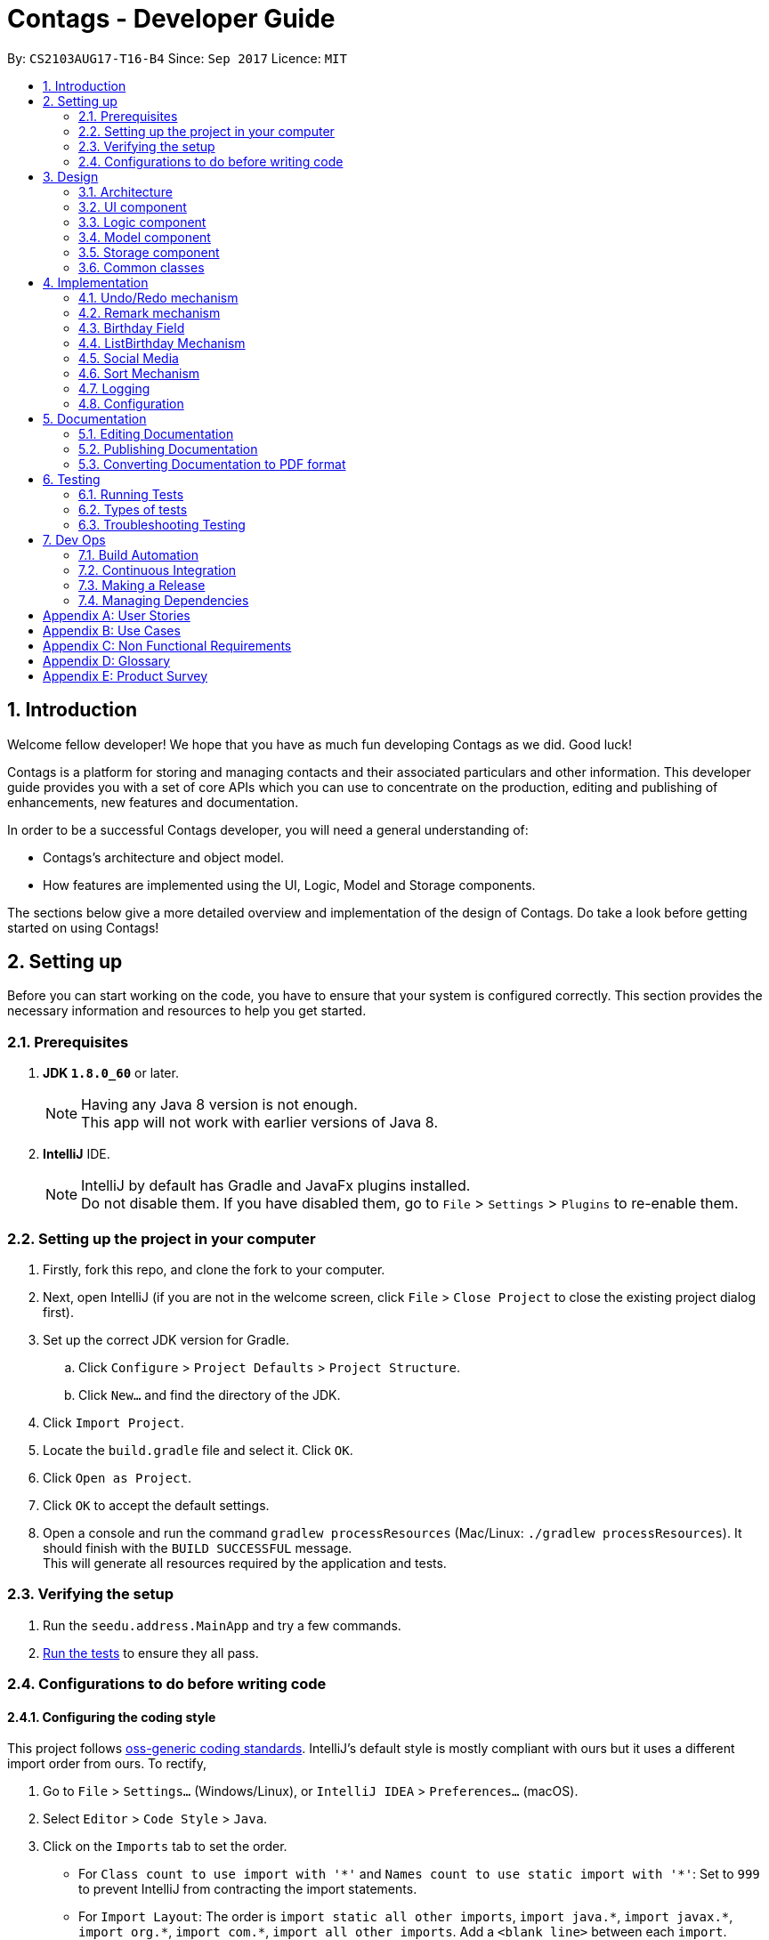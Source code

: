 = Contags - Developer Guide
:toc:
:toc-title:
:toc-placement: preamble
:sectnums:
:imagesDir: images
:stylesDir: stylesheets
ifdef::env-github[]
:tip-caption: :bulb:
:note-caption: :information_source:
endif::[]
ifdef::env-github,env-browser[:outfilesuffix: .adoc]
:repoURL: https://github.com/CS2103AUG2017-T16-B4/main

By: `CS2103AUG17-T16-B4`      Since: `Sep 2017`      Licence: `MIT`

== Introduction

Welcome fellow developer! We hope that you have as much fun developing Contags as we did. Good luck!

Contags is a platform for storing and managing contacts and their associated particulars and other information. This developer guide provides you with a set of core APIs which you can use to concentrate on the production, editing and publishing of enhancements, new features and documentation.

In order to be a successful Contags developer, you will need a general understanding of: +

• Contags's architecture and object model. +

• How features are implemented using the UI, Logic, Model and Storage components.

The sections below give a more detailed overview and implementation of the design of Contags. Do take a look before getting started on using Contags! +

== Setting up

Before you can start working on the code, you have to ensure that your system is configured correctly. This section provides the necessary information and resources to help you get started.

=== Prerequisites

. *JDK `1.8.0_60`* or later.
+
[NOTE]
Having any Java 8 version is not enough. +
This app will not work with earlier versions of Java 8.
+

. *IntelliJ* IDE.
+
[NOTE]
IntelliJ by default has Gradle and JavaFx plugins installed. +
Do not disable them. If you have disabled them, go to `File` > `Settings` > `Plugins` to re-enable them.


=== Setting up the project in your computer

. Firstly, fork this repo, and clone the fork to your computer.
. Next, open IntelliJ (if you are not in the welcome screen, click `File` > `Close Project` to close the existing project dialog first).
. Set up the correct JDK version for Gradle.
.. Click `Configure` > `Project Defaults` > `Project Structure`.
.. Click `New...` and find the directory of the JDK.
. Click `Import Project`.
. Locate the `build.gradle` file and select it. Click `OK`.
. Click `Open as Project`.
. Click `OK` to accept the default settings.
. Open a console and run the command `gradlew processResources` (Mac/Linux: `./gradlew processResources`). It should finish with the `BUILD SUCCESSFUL` message. +
This will generate all resources required by the application and tests.

=== Verifying the setup

. Run the `seedu.address.MainApp` and try a few commands.
. link:#testing[Run the tests] to ensure they all pass.

=== Configurations to do before writing code

==== Configuring the coding style

This project follows https://github.com/oss-generic/process/blob/master/docs/CodingStandards.md[oss-generic coding standards]. IntelliJ's default style is mostly compliant with ours but it uses a different import order from ours. To rectify,

. Go to `File` > `Settings...` (Windows/Linux), or `IntelliJ IDEA` > `Preferences...` (macOS).
. Select `Editor` > `Code Style` > `Java`.
. Click on the `Imports` tab to set the order.

* For `Class count to use import with '\*'` and `Names count to use static import with '*'`: Set to `999` to prevent IntelliJ from contracting the import statements.
* For `Import Layout`: The order is `import static all other imports`, `import java.\*`, `import javax.*`, `import org.\*`, `import com.*`, `import all other imports`. Add a `<blank line>` between each `import`.

Optionally, you can follow the <<UsingCheckstyle#, UsingCheckstyle.adoc>> document to configure Intellij to check style-compliance as you write code.

==== Updating documentation to match your fork

After forking the repo, links in the documentation will still point to the `CS2103AUG2017-T16-B4/main` repo. If you plan to develop this as a separate product (i.e. instead of contributing to `CS2103AUG2017-T16-B4/main`), you should replace the URL in the variable `repoURL` in `DeveloperGuide.adoc` and `UserGuide.adoc` with the URL of your fork.

==== Setting up CI

Set up Travis to perform Continuous Integration (CI) for your fork. See <<UsingTravis#, UsingTravis.adoc>> to learn how to set it up.

Optionally, you can set up AppVeyor as a second CI (see <<UsingAppVeyor#, UsingAppVeyor.adoc>>).

[NOTE]
Having both Travis and AppVeyor ensures your App works on both Unix-based platforms and Windows-based platforms (Travis is Unix-based and AppVeyor is Windows-based).

==== Getting started with coding

Once you've completed the steps above and are ready to start coding, get some sense of the overall design by reading the link:#architecture[Architecture] section.

== Design

=== Architecture

image::Architecture.png[width="600"]
_Figure 3.1.1 : Architecture Diagram_

The _Architecture Diagram (Figure 3.1.1)_ given above explains the high-level design of the App. Given below is a quick overview of each component.

[TIP]
You can find the `.pptx` files used to create diagrams in this document in the link:{repoURL}/docs/diagrams/[diagrams] folder. +
If you would like to update a diagram: +
1. Modify the diagram in the `.pptx` file as desired. +
2. Select the objects of the diagram. +
3. Choose `Save as picture`.

`Main` has only one class called link:{repoURL}/src/main/java/seedu/address/MainApp.java[`MainApp`]. It is responsible for:

* At app launch: Initializing the components in the correct sequence, and connecting them with each other.
* At shut down: Shutting down the components and invoking cleanup method where necessary.

link:#common-classes[*`Commons`*] represents a collection of classes used by multiple components. Two of these classes play important roles at the architecture level, namely:

* `EventsCenter` : Used by components to communicate with other components using events (class written using https://github.com/google/guava/wiki/EventBusExplained[Google's Event Bus library]) (i.e. a form of _Event Driven_ design).
* `LogsCenter` : Used by many classes to write log messages to the App's log file.

The rest of the App consists of four components.

* link:#ui-component[*`UI`*] : Acts as the interaction link (user interface) between the user and application.
* link:#logic-component[*`Logic`*] : Executes Commands.
* link:#model-component[*`Model`*] : Holds the data of the App in-memory.
* link:#storage-component[*`Storage`*] : Reads data from, and writes data to, the hard disk.

Each of the four components:

* Defines its _API_ in an `interface` with the same name as the Component.
* Exposes its functionality using a `{Component Name}Manager` class.

For example, the `Logic` component ( _Class Diagram (Figure 3.1.2)_ given below) defines it's API in the `Logic.java` interface and exposes its functionality using the `LogicManager.java` class.

image::LogicClassDiagram.png[width="800"]
_Figure 3.1.2 : Class Diagram of the Logic Component_

[discrete]
==== Events-Driven nature of the design

The _Sequence Diagram (Figure 3.1.3a)_ below shows how the components interact in a scenario where the user issues the command `delete 1`.

image::SDforDeletePerson.png[width="800"]
_Figure 3.1.3a : Component interactions for `delete 1` command (part 1)_

[NOTE]
Note how the `Model` simply raises a `AddressBookChangedEvent` when the data in Contags are changed, instead of asking the `Storage` to save the updates to the hard disk.

The _Sequence Diagram (Figure 3.1.3b)_ below shows how the `EventsCenter` reacts to that event, which eventually results in the updates being saved to the hard disk and the status bar of the UI being updated to reflect the 'Last Updated' time.

image::SDforDeletePersonEventHandling.png[width="800"]
_Figure 3.1.3b : Component interactions for `delete 1` command (part 2)_

[NOTE]
Note how the event is propagated through the `EventsCenter` to the `Storage` and `UI` without `Model` having to be coupled to either of them. This is an example of how this Event Driven approach helps us to reduce direct coupling between components.

You can look at the sections below for more details of each component.

=== UI component

image::UiClassDiagram.png[width="800"]
_Figure 3.2.1 : Structure of the UI Component_

*API* : link:{repoURL}/src/main/java/seedu/address/ui/Ui.java[`Ui.java`]

The UI consists of a `MainWindow` that is made up of parts e.g.`CommandBox`, `ResultDisplay`, `PersonListPanel`, `StatusBarFooter`, `BrowserPanel` etc.

All these, including the `MainWindow`, inherit from the abstract `UiPart` class.

The `UI` component uses JavaFx UI framework. The layout of these UI parts are defined in matching `.fxml` files that are in the `src/main/resources/view` folder. +

For example, the layout of the link:{repoURL}/src/main/java/seedu/address/ui/MainWindow.java[`MainWindow`] is specified in link:{repoURL}/src/main/resources/view/MainWindow.fxml[`MainWindow.fxml`].

The `UI` component can do the following:

* Execute user commands using the `Logic` component.
* Bind itself to some data in the `Model` so that the UI can auto-update when data in the `Model` changes.
* Respond to events raised from various parts of Contags and updates the UI accordingly.

=== Logic component

image::LogicClassDiagram.png[width="800"]
_Figure 3.3.1 : Structure of the Logic Component_

image::LogicCommandClassDiagram.png[width="800"]
_Figure 3.3.2 : Structure of Commands in the Logic Component_

This diagram shows finer details concerning `XYZCommand` and `Command` in _Figure 3.3.1_.

*API* :
link:{repoURL}/src/main/java/seedu/address/logic/Logic.java[`Logic.java`]

.  `Logic` uses the `AddressBookParser` class to parse the user command.
.  This results in a `Command` object which is executed by the `LogicManager`.
.  The command execution can affect the `Model` (e.g. adding a person) and/or raise events.
.  The result of the command execution is encapsulated in a `CommandResult` object which is passed back to the `UI`.

Given below is the Sequence Diagram for interactions within the `Logic` component for the `execute("delete 1")` API call.

image::DeletePersonSdForLogic.png[width="800"]
_Figure 3.3.3 : Interactions inside the Logic Component for the `delete 1` Command_

=== Model component

image::ModelClassDiagram.png[width="800"]
_Figure 3.4.1 : Structure of the Model Component_

*API* : link:{repoURL}/src/main/java/seedu/address/model/Model.java[`Model.java`]

The `Model`:

* Stores a `UserPref` object that represents the user's preferences.
* Stores the data of Contags.
* Exposes an unmodifiable `ObservableList<ReadOnlyPerson>` that can be 'observed' e.g. the UI can be bound to this list so that the UI automatically updates when the data in the list changes.
* Does not depend on any of the other three components.

=== Storage component

image::StorageClassDiagram.png[width="800"]
_Figure 3.5.1 : Structure of the Storage Component_

*API* : link:{repoURL}/src/main/java/seedu/address/storage/Storage.java[`Storage.java`]

The `Storage` component:

* Can save the `UserPref` object in json format and read it back.
* Can save the data of Contags in xml format and read it back.

=== Common classes

Classes used by multiple components are in the `seedu.address.commons` package.

== Implementation

This section describes some noteworthy details on how certain features are implemented.

// tag::undoredo[]
=== Undo/Redo mechanism

The undo/redo mechanism is facilitated by an `UndoRedoStack`, which resides inside `LogicManager`. It supports undoing and redoing of commands that modify the state of the address book (e.g. `add`, `edit`). Such commands will inherit from `UndoableCommand`.

`UndoRedoStack` only deals with `UndoableCommand`. Commands that cannot be undone will inherit from `Command` instead. The following diagram shows the inheritance diagram for commands:

image::LogicCommandClassDiagram.png[width="800"]
_Figure 4.1.1 : Logic Command Class Diagram_

As you can see from the _Class Diagram (Figure 4.1.1)_ above, `UndoableCommand` adds an extra layer between the abstract `Command` class and concrete commands that can be undone, such as the `DeleteCommand`. Note that extra tasks need to be done when executing a command in an _undoable_ way, such as saving the state of the address book before execution. `UndoableCommand` contains the high-level algorithm for those extra tasks while the child classes implements the details of how to execute the specific command. Note that this technique of putting the high-level algorithm in the parent class and lower-level steps of the algorithm in child classes is also known as the https://www.tutorialspoint.com/design_pattern/template_pattern.htm[template pattern].

Commands that are not undoable are implemented this way:
[source,java]
----
public class ListCommand extends Command {
    @Override
    public CommandResult execute() {
        // ... list logic ...
    }
}
----

With the extra layer, the commands that are undoable are implemented this way:
[source,java]
----
public abstract class UndoableCommand extends Command {
    @Override
    public CommandResult execute() {
        // ... undo logic ...

        executeUndoableCommand();
    }
}

public class DeleteCommand extends UndoableCommand {
    @Override
    public CommandResult executeUndoableCommand() {
        // ... delete logic ...
    }
}
----

Suppose that the user has just launched the application. The `UndoRedoStack` will be empty at the beginning.

The user executes a new `UndoableCommand`, `delete 5`, to delete the 5th person in the address book. The current state of the address book is saved before the `delete 5` command is executed. The `delete 5` command will then be pushed onto the `undoStack` (the current state is saved together with the command).

image::UndoRedoStartingStackDiagram.png[width="800"]
_Figure 4.1.2 : Diagram of UndoRedoStack after executing DeleteCommand_

As the user continues to use the program, more commands are added into the `undoStack`. For example, the user may execute `add n/David ...` to add a new person.

image::UndoRedoNewCommand1StackDiagram.png[width="800"]
_Figure 4.1.3 : Diagram of UndoRedoStack after executing AddCommand_

[NOTE]
If a command fails its execution, it will not be pushed to the `UndoRedoStack` at all.

The user now decides that adding the person was a mistake, and decides to undo that action using `undo`.

We will pop the most recent command out of the `undoStack` and push it back to the `redoStack`. We will restore the address book to the state before the `add` command executed.

image::UndoRedoExecuteUndoStackDiagram.png[width="800"]
_Figure 4.1.4 : Diagram of UndoRedoStack after undoing AddCommand_

[NOTE]
If the `undoStack` is empty, there are no other commands left to be undone and an `Exception` will be thrown when popping the `undoStack`.

The following sequence diagram shows how the undo operation works:

image::UndoRedoSequenceDiagram.png[width="800"]
_Figure 4.1.5 : Sequence Diagram of Undo Operation_

The redo does the exact opposite (pops from `redoStack`, push to `undoStack`, and restores the address book to the state after the command is executed).

[NOTE]
If the `redoStack` is empty, there are no other commands left to be redone and an `Exception` will be thrown when popping the `redoStack`.

The user now decides to execute a new command, `clear`. As before, `clear` will be pushed into the `undoStack`. This time the `redoStack` is no longer empty. It will be purged as it no longer make sense to redo the `add n/David` command (this is the behavior that most modern desktop applications follow).

image::UndoRedoNewCommand2StackDiagram.png[width="800"]
_Figure 4.1.6 : Diagram of UndoRedoStack after executing Clear Command_

Commands that cannot be undone are not added into the `undoStack`. For example, `list`, which inherits from `Command` rather than `UndoableCommand`, will not be added after execution:

image::UndoRedoNewCommand3StackDiagram.png[width="800"]
_Figure 4.1.7 : Diagram of UndoRedoStack after executing List Command_

The following activity diagram summarizes what happens inside the `UndoRedoStack` when a user executes a new command:

image::UndoRedoActivityDiagram.png[width="200"]
_Figure 4.1.8 : Activity Diagram of UndoRedoStack_
==== Design Considerations

**Aspect:** Implementation of `UndoableCommand` +
**Alternative 1 (current choice):** Add a new abstract method `executeUndoableCommand()` +
**Pros:** We will not lose any undone/redone functionality as it is now part of the default behaviour. Classes that deal with `Command` do not have to know that `executeUndoableCommand()` exist. +
**Cons:** Hard for new developers to understand the template pattern. +
**Alternative 2:** Just override `execute()` +
**Pros:** Does not involve the template pattern, easier for new developers to understand. +
**Cons:** Classes that inherit from `UndoableCommand` must remember to call `super.execute()`, or lose the ability to undo/redo.

---

**Aspect:** How undo & redo executes +
**Alternative 1 (current choice):** Saves the entire address book. +
**Pros:** Easy to implement. +
**Cons:** May have performance issues in terms of memory usage. +
**Alternative 2:** Individual command knows how to undo/redo by itself. +
**Pros:** Will use less memory (e.g. for `delete`, just save the person being deleted). +
**Cons:** We must ensure that the implementation of each individual command are correct.

---

**Aspect:** Type of commands that can be undone/redone +
**Alternative 1 (current choice):** Only include commands that modifies the address book (`add`, `clear`, `edit`). +
**Pros:** We only revert changes that are hard to change back (the view can easily be re-modified as no data are lost). +
**Cons:** User might think that undo also applies when the list is modified (undoing filtering for example), only to realize that it does not do that, after executing `undo`. +
**Alternative 2:** Include all commands. +
**Pros:** Might be more intuitive for the user. +
**Cons:** User have no way of skipping such commands if he or she just want to reset the state of the address book and not the view. +

---

**Aspect:** Data structure to support the undo/redo commands +
**Alternative 1 (current choice):** Use separate stack for undo and redo +
**Pros:** Easy to understand for new Computer Science student undergraduates to understand, who are likely to be the new incoming developers of our project. +
**Cons:** Logic is duplicated twice. For example, when a new command is executed, we must remember to update both `HistoryManager` and `UndoRedoStack`. +
**Alternative 2:** Use `HistoryManager` for undo/redo +
**Pros:** We do not need to maintain a separate stack, and just reuse what is already in the codebase. +
**Cons:** Requires dealing with commands that have already been undone: We must remember to skip these commands. Violates Single Responsibility Principle and Separation of Concerns as `HistoryManager` now needs to do two different things. +
// end::undoredo[]

=== Remark mechanism

`Remark` functions as an additional Optional field for a `Person`. It exists separately from tags, and does not interfere with its function.

During initialising of a new `Person`, the `Remark` field is not able to be filled, and it generates an empty `Remark` instead. Both the `add` and `edit` commands are unable to modify the `Remark` field of any given `Person`.

The following sequence diagram shows the execution of the RemarkCommand.

image::RemarkCommandSequenceDiagram.png[width="800"]
_Figure 3.5.1 : Remark Command sequence diagram_

[NOTE]
The `index` field of the `RemarkCommand` uses the indexing of the filtered list that is currently being shown, not the list of all persons.

The implementation of `RemarkCommand` is similar to that of the `EditCommand`. As such, the `updatePerson()` method found in the `ModelManager` is utilised.

Since `Remark` is an optional field, the value of `remarkText` may be null. In this case, the `Remark` field of the person at `index` will be cleared.

To create a difference between the updating and clearing of the `Remark` field, the `CommandResult` of `RemarkCommand` will differ based on the new contents of the `Remark`. This will also provide some additional clarity to users when using the command.

==== Design Considerations

**Aspect:** How `RemarkCommand` executes +
**Alternative 1 (current choice):** Follow logic of `edit` command, to generate a new person with an updated `Remark` field and write over the existing `Person` +
**Pros:** Follows an existing style, making it easier to implement and troubleshoot. +
**Cons:** Seems unintuitive to create a new `Person` to edit a field that cannot be modified by the `edit` command. +
**Alternative 2:** Create a `setRemark()` method to modify the `Remark` field of the existing selected `Person` +
**Pros:** Would be very simple to implement. +
**Cons:** As the `RemarkCommand` requires the input of an `index`, we require to interface with the list of persons already existing in the Contags. These methods however, return lists of `ReadOnlyPerson`, which do not allow the inclusion of a `setReamrk()` method. This would require changes elsewhere in the project that would affect other aspects.

---

**Aspect:** Separation of `Remark` from `add` and `edit` commands +
**Alternative 1 (current choice):** Do not allow `add` and `edit` to add a `Remark` +
**Pros:** The desired outcome was to experience the development of an entirely new infrastructure for a new command, and to modify 2 existing commands would not have the same educational effect. +
**Cons:** Unintuitive to have a separate command simply for 1 field. +
**Alternative 2:** Allow `add` and `edit` to add a `Remark` +
**Pros:** Is more intuitive for the user, and is simpler to implement the logic of the command. +
**Cons:** Is not as challenging to implement and does not possess the same educational value.

---

**Aspect:** Source of `index` +
**Alternative 1 (current choice):** Use the current filtered list that is displayed +
**Pros:** It is intuitive to use the index that is currently being displayed in the ui. +
**Cons:** It does not allow any `Person` that is not currently in the filtered list to have their `Remark` edited. +
**Alternative 2:** Use the list of all persons +
**Pros** It allows all persons, even those not currently being shown, to have their `Remark` edited. +
**Cons** The user will find it difficult to know the `index` of the `Person` he would like to edit, particularly if it is not currently in the filtered list. It is not intuitive and difficult for the user to utilise.

=== Birthday Field

The person class consists of five compulsory attributes, `Name` `Phone` `Email` `Address` `Birthday` and optional `Remark` and `Tag`. The implementation of the birthday attribute is similar to that of the other compulsory attributes. It is a compulsory field and cannot be left blank. The constructor takes in the birthday value in a String format and a new instance of the birthday field is initialised.

The birthday value is validated before being accepted as a parameter in the constructor for the person class. A valid birthday value has to be in the form `DD/MM/YYYY` or `DD/MM/YY`. Only digits and forward slashes are permitted. The birthday value is also checked to ensure that the date actually exists. The different number of days in the month February in leap years are accounted for and the different days in various months are also taken into account. This check minimises the chances of the user making a typo in entering the birthday and also ensures that the user does not accidentally input a wrong field in place of the birthday field (i.e. input an address in the birthday field).

==== Design Considerations

**Aspect:** Implementation of birthday field +
**Alternative 1 (current choice):** Add a new birthday field to all files containing the other fields (name, phone, address, email). +
**Pros:** We will not lose any other functionality as it is now just an additional part of the default behaviour. Existing classes and commands do not have to know that the birthday field exists, barring Add and Edit command. It is also easy for new developers to understand. +
**Cons:** Design is not modular and has high dependency. +
**Alternative 2:** Create a new class completely for optional fields such as birthday field +
**Pros:** Does not involve the existing template pattern, easier for new developers to understand. +
**Cons:** Methods of the birthday field that are inherited from the other fields must remember to call the super methods, or lose the ability to perform like the other fields.

---

**Aspect:** Whether it should be an optional field (can be left blank) +
**Alternative 1 (current choice):** Birthday field currently cannot be an empty field. +
**Pros:** Easy to implement and easy for new developers to understand the implementation and work on it. +
**Cons:** Not very user-friendly as not all users would want to add birthdays for all their contacts. +
**Alternative 2:** Make the birthday field optional. +
**Pros:** More user-friendly. +
**Cons: Implementation is slightly more tedious and new developers might need more time to understand the implementation. **

=== ListBirthday Mechanism

The listbirthday command displays the list of contacts in Contags whose birthdays fall on the current date. The list is sorted in order of the list according to the `updateFilteredPersonsList`.

The lisbirthday command is facilitated by the `BirthdayChecker` class in the person class. Take note that the listbirthday command is not an undoable command and hence inherits from `Command` rather than `UndoableCommand` (see design considerations below).

The BirthdayChecker class checks if a contact's birthday falls on the current date by checking if the month and day of the contact's birthday and current date are equal. This is done so by converting the month and day first to a string, which is then converted to a date object and finally a calendar object.

==== Design Considerations

**Aspect:** Whether the listbirthday should be an executable command that requires manual typing of the command each time.
**Alternative 1 (current choice):** listbirthday is a command and users would have to type that every time they want to find out if a contact's birthday falls on that day.
**Pros:** Easy to implement and easy for new developers to understand and work on it.
**Cons:** Not as user friendly as users would have to manually key in the command every time.
**Alternative 2:** List of contacts whose birthdays falls on the current day appear as a popup every time the app is started.
**Pros:** More user friendly as users would not have to type the command every day. Users might forget to type the command everyday to check if any of their contact's birthday is on the current date.
**Cons:** Implementation is more tedious.
**Alternative 3:** List the contacts whose birthdays fall within a week from the current date.
**Pros:** More user friendly as users might want to know whose birthday is nearing.
**Cons:** More tedious to implement.

=== Social Media

The Social Media display consists of several parts. Firstly, there is the social media url field contained within the `Person` class. +
This field is an optional one that does not have to be included in the `add` command when adding new a new contact.

The second part is the `toggle` command, which modifies a class-level variable within the `BrowserPanel` class.
[source,java]
----
public class BrowserPanel extends UiPart<Region> {
    private static Boolean browserMode = true;
}
----

By default, the variable is true, and it will cause the `select` command to display the contact's address. +
When it is toggled, the `select` command will cause the `select` command to follow the url specified in the social media url field instead.

The following sequence diagram shows the execution of the SelectCommand, including the `toggle` mechanism. The execution of the ToggleCommand is excluded for brevity.

image::SocialMediaSequenceDiagram.png[width="800"]
_Figure 4.4a : Social Media sequence diagram_

The mechanism of the SelectCommand remains intact. However, the changes are in the execution within BrowserPanel based on the state of the boolean variable.

After toggling, instead of retrieving the contact's address and opening a Google Maps page, it will follow the url of the contact's social media field

==== Design Considerations

**Aspect:** Implementation of social media display in BrowserPanel +
**Alternative 1 (current choice):** Create a new command to toggle the function of select, and display only either the address or social media page at one one +
**Pros:** The windows will be less cramped and we do not need to have double the resources used to open 2 BrowserPanels simultaneously +
**Cons:** We have to implement 2 separate sets of logic, and link it to a variable that determines the current behaviour +
**Alternative 2:** Open 2 BrowserPanels side by side when select is called, one displaying address and the other displaying the social media page +
**Pros:** It allows the user to utilise both functions simultaneously +
**Cons:** It consumes a large amount of resources and the resulting panels will both be small, reducing the functionality of the 2 panels.

---

**Aspect:** Method of selecting which display to be shown +
**Alternative 1 (current choice):** Toggled via independent command +
**Pros:** The option is saved, so when users want to view multiple contacts consecutively, they can minimise the number of commands they use or the amount of input keyed in. +
**Cons:** A separate command needs to be implemented and linked to both the BrowserPanel and Select Command +
**Alternative 2:** Enter choice in the select command +
**Pros:** When users want to alternate between functions, it will be easier and require fewer commands. +
**Cons:** Complicates the Select Command.

=== Sort Mechanism

The sort command sorts the `person` in `Contags` based on their `Name`, `Phone`, `Email`, `Address` or `Tag`. The implementation of `SortCommand` inherits from `Command`. Sorting currently works in ascending order only. +

There is also the use of the `SortCommandParser`, which implements the `Parser` interface, that parses out the keywords to be used with the `sort` command. The `SortCommandParser` checks for the correct keywords used and also allows the keywords to be case-insensitive.  +

[NOTE]
If arguments entered by the user do not comply with the correct format, ParseException will be thrown before execution of the method. +

==== Design Considerations

**Aspect:** Attributes to sort +
**Alternative 1 (current choice):** List of contacts can be sorted by `Name`, `Phone`, `Email`, `Address` or `Tag`. +
**Pros:** Gives users the ability to change the sorting of the list by different attributes. +
**Cons:** Most of the attributes are unique and thus sorting by phone or email or address may not be very useful. +
**Alternative 2:** List of contacts can be sorted by `Name` only. +
**Pros:** Useful for most users who may want to view a sorted list of contacts. +
**Cons:** Not useful for users who may want to sort based on other attributes such as phone or address.

---

**Aspect:** How the sort command works +
**Alternative 1 (current choice):** List of contacts is sorted in alphabetical order in ascending order. +
**Pros:** Easier to implement than including descending order. +
**Cons:** Sort command has less functionality, some users may want a descending order for some use cases. +
**Alternative 2:** List of contacts is sorted in alphabetical order, and can be in either ascending or descending order as decided by user. +
**Pros:** Has more functionality, more user-friendly. +
**Cons:** Harder to implement and develop. +

=== Logging

We are using `java.util.logging` package for logging. The `LogsCenter` class is used to manage the logging levels and logging destinations.

* The logging level can be controlled using the `logLevel` setting in the configuration file (See link:#configuration[Configuration])
* The `Logger` for a class can be obtained using `LogsCenter.getLogger(Class)` which will log messages according to the specified logging level
* Currently log messages are output through: `Console` and to a `.log` file.

*Logging Levels*

* `SEVERE` : Critical problem detected which may possibly cause the termination of the application
* `WARNING` : Can continue, but with caution
* `INFO` : Information showing the noteworthy actions by the App
* `FINE` : Details that is not usually noteworthy but may be useful in debugging e.g. print the actual list instead of just its size

=== Configuration

Certain properties of the application can be controlled (e.g App name, logging level) through the configuration file (default: `config.json`).

== Documentation

We use asciidoc for writing documentation.

[NOTE]
We chose asciidoc over Markdown because asciidoc, although a bit more complex than Markdown, provides more flexibility in formatting.

=== Editing Documentation

See <<UsingGradle#rendering-asciidoc-files, UsingGradle.adoc>> to learn how to render `.adoc` files locally to preview the end result of your edits.
Alternatively, you can download the AsciiDoc plugin for IntelliJ, which allows you to preview the changes you have made to your `.adoc` files in real-time.

=== Publishing Documentation

See <<UsingTravis#deploying-github-pages, UsingTravis.adoc>> to learn how to deploy GitHub Pages using Travis.

=== Converting Documentation to PDF format

We use https://www.google.com/chrome/browser/desktop/[Google Chrome] for converting documentation to PDF format, as Chrome's PDF engine preserves hyperlinks used in webpages.

Here are the steps to convert the project documentation files to PDF format.

.  Follow the instructions in <<UsingGradle#rendering-asciidoc-files, UsingGradle.adoc>> to convert the AsciiDoc files in the `docs/` directory to HTML format.
.  Go to your generated HTML files in the `build/docs` folder, right click on them and select `Open with` -> `Google Chrome`.
.  Within Chrome, click on the `Print` option in Chrome's menu.
.  Set the destination to `Save as PDF`, then click `Save` to save a copy of the file in PDF format. For best results, use the settings indicated in the screenshot below.

image::chrome_save_as_pdf.png[width="300"]
_Figure 5.3.1 : Saving documentation as PDF files in Chrome_

== Testing

=== Running Tests

There are three ways to run tests.

[TIP]
The most reliable way to run tests is the 3rd one. The first two methods might fail some GUI tests due to platform/resolution-specific idiosyncrasies.

*Method 1: Using IntelliJ JUnit test runner*

* To run all tests, right-click on the `src/test/java` folder and choose `Run 'All Tests'`.
* To run a subset of tests, you can right-click on a test package, test class, or a test and choose `Run 'ABC'`.

*Method 2: Using Gradle*

* Open a console and run the command `gradlew clean allTests` (Mac/Linux: `./gradlew clean allTests`)

[NOTE]
See <<UsingGradle#, UsingGradle.adoc>> for more info on how to run tests using Gradle.

*Method 3: Using Gradle (headless)*

Thanks to the https://github.com/TestFX/TestFX[TestFX] library we use, our GUI tests can be run in the _headless_ mode. In the headless mode, GUI tests do not show up on the screen. That means the developer can do other things on the Computer while the tests are running.

To run tests in headless mode, open a console and run the command `gradlew clean headless allTests` (Mac/Linux: `./gradlew clean headless allTests`).

=== Types of tests

We have two types of tests:

.  *GUI Tests* - These are tests involving the GUI. They include,
.. _System Tests_ that test the entire App by simulating user actions on the GUI. These are in the `systemtests` package.
.. _Unit tests_ that test the individual components. These are in `seedu.address.ui` package.
.  *Non-GUI Tests* - These are tests not involving the GUI. They include,
..  _Unit tests_ targeting the lowest level methods/classes. +
e.g. `seedu.address.commons.StringUtilTest`
..  _Integration tests_ that are checking the integration of multiple code units (those code units are assumed to be working). +
e.g. `seedu.address.storage.StorageManagerTest`
..  Hybrids of unit and integration tests. These test are checking multiple code units as well as how the are connected together. +
e.g. `seedu.address.logic.LogicManagerTest`


=== Troubleshooting Testing
**Problem: `HelpWindowTest` fails with a `NullPointerException`.**

* Reason: One of its dependencies, `UserGuide.html` in `src/main/resources/docs` is missing.
* Solution: Execute Gradle task `processResources`.

== Dev Ops

=== Build Automation

See <<UsingGradle#, UsingGradle.adoc>> to learn how to use Gradle for build automation.

=== Continuous Integration

We use https://travis-ci.org/[Travis CI] to perform _Continuous Integration_ on our project. See <<UsingTravis#, UsingTravis.adoc>> for more details.

=== Making a Release

Here are the steps to create a new release.

.  Update the version number in link:{repoURL}/src/main/java/seedu/address/MainApp.java[`MainApp.java`].
.  Generate a JAR file <<UsingGradle#creating-the-jar-file, using Gradle>>.
.  Tag the repo with the version number. e.g. `v0.1`
.  https://help.github.com/articles/creating-releases/[Create a new release using GitHub] and upload the JAR file you created.

=== Managing Dependencies

A project often depends on third-party libraries. Contags depends on the http://wiki.fasterxml.com/JacksonHome[Jackson library] for XML parsing.

Managing these _dependencies_ can be automated using Gradle. For example, Gradle can download the dependencies automatically, which is better than the following alternatives:

* Include those libraries in the repo (this bloats the repo size). +
* Require developers to download those libraries manually (this creates extra work for developers).

[appendix]
== User Stories

The user stories here depict the various types of features and considerations that you, as a developer, may have for the users of Contags. These user stories serve as a guide towards the features that you should create for users. +

Priorities: +
            `* * \*` - High (must have), +
            `* \*` - Medium (nice to have), +
            `*` - Low (Not very important to have).

[width="59%",cols="22%,<23%,<25%,<30%",options="header",]
|=======================================================================
|Priority |As a ... |I want to ... |So that I can...
|`* * *` |new user |see usage instructions through a help window or command|refer to instructions on how to use Contags

|`* * *` |user |add a new person |to store information in Contags

|`* * *` |user |delete a person |remove entries that I no longer need

|`* * *` |user |find a person by name |get details of that person quickly

|`* * *` |user |find all my contacts that have the same tag |search for groups of people easily

|`* * *` |user |search all my contacts by any keyword, name, email address, or address |search for people by other means than names

|`* * *` |user |send an email to any contact in Contags |so that I can conveniently send an email

|`* * *` |user |send an SMS message to any contact in the Contags Application |so that I can conveniently send a SMS

|`* * *` |user |find a person with an incomplete name |to find a person even if I cannot remember or spell the person's name correctly

|`* * *` |user |see all tags for a contact |to organise contacts easily

|`* * *` |user |edit all details for my contacts |to keep details of my contacts up to date without having to recreate the contact

|`* * *` |user |create a new contact with a name that already exists in Contags |have multiple contacts with the same name if I know people with the same name

|`* *` |user |hide link:#private-contact-detail[private contact details] by default |minimize chance of someone else seeing them by accident

|`* *` |user |add contacts with missing fields |include a contact even if I do not know some of the information fields

|`* *` |user |attribute multiple phone numbers to a contact |have a contact's mobile and home numbers in the same contact

|`* *` |user |delete certain fields for my contacts |

|`* *` |user |know if any of my contact information clashes with another one |organise contacts easily |

|`* *` |user |delete all tags for a contact |

|`* *` |user |undo previous commands |revert mistakes made

|`* *` |user |add tags to a contact while editing without removing them all |simplify the editing of tags

|`* *` |user |attribute multiple addresses to a contact |have a contact's work and home addresses in the same contact

|`* *` |user |sort the list of contacts in alphabetical order |organise the list

|`* *` |user |sort the list of contacts in the list based on phone number |organise the list

|`* *` |user |view a list of contacts whose birthdays fall on the current date |remember their birthdays and wish them

|`* *` |user |have tags of different colours |easily identify different tags

|`*` |user| change colors of the tags |customise the tags to my own color groupings

|`*` |user with many persons in Contags |sort persons by name |locate a person easily

|`*` |user |see which contacts have recently been changed or updated |locate changes easily

|`*` |user |attribute multiple email addresses to a contact |

|`*` |user |add nicknames to a contact |to identify contacts easily

|`*` |user |view the last 10 commands I typed |track my usage of Contags

|`*` |user |add a priority number to each contact |

|`*` |user |list contacts in priority order |have faster access to the contacts that are most important

|`*` |forgetful user |be reminded of meetings and important events |

|`*` |forgetful user |link appointments with specific contacts |
|=======================================================================

{More to be added}

[appendix]
== Use Cases
The use cases here are for you (and other developers) to understand the flow in which a user may follow in using a particular feature implemented in Contags. +

(For all use cases below, the *System* is the `Contags` and the *Actor* is the `user`, unless specified otherwise).

[discrete]
=== Use case: Delete person

*MSS*

1.  User requests to list persons.
2.  Contags displays a list of persons.
3.  User requests to delete a specific person in the list.
4.  Contags deletes the person.
5.  Use case ends.

*Extensions*

* 2a. The list is empty.
+
Use case ends.

* 3a. The given index is invalid.
+

[none]
** 3a1. Contags shows an error message.
+
Use case resumes at step 2.

[discrete]
=== Use case: Delete certain fields

*MSS*

1. User requests list of persons with particular name.
2. Contags displays a list of persons.
3. User requests to select specific contact.
4. Contags selects contact.
5. User requests to delete particular field(s).
6. Contags clears the listed field(s).
7. Use case ends.

*Extensions*

* 2a. The list is empty.
+
Use case ends.

* 3a. The given index is invalid.
+

[none]
** 3a1. Contags shows an error message.
+
Use case resumes at step 2.

[discrete]
=== Use case: Add person

*MSS*

1.  User requests to add person in the specified format.
2.  Contags adds person in the specified format to the list.
3.  Contags acknowledges that the person has been added to the list.
4.  Use case ends.

*Extensions*

* 2a. The list is empty.
+
Use case ends.

* 3a. The given index is invalid.
+
[none]
** 3a1. Contags displays an error message.
+
Use case resumes at step 2.

* 5a. The given field is blank.
+
[none]
** 5a1. Contags displays an error message.
+
Use case ends.

[discrete]
=== Use case: Creating contact with same name

*MSS*

1. User adds contact with the duplicated name.
2. Contags displays list of existing contacts of same name.
3. Contags asks if user wants to continue, update existing contact, or end use case.
4. User requests to continue.
5. Contags creates new contact.
6. Use case ends.

*Extensions*

* 2a. The list is empty.
+
Use case ends.

[discrete]
=== Use case: List Contact

*MSS*

1.  User requests to list persons
2.  Contags displays a list of persons
3.  Use case ends.

*Extensions*

[none]
* 2a. The list is empty.
+
Use case ends.

[discrete]
=== Use case: Sort list of contacts

*MSS*

1. User requests to sort list of contacts based on Name, Phone, Email or Address.
2. Contags sorts the list of contacts and displays the list based on user selection.
3. Use case ends.

*Extensions*

[none]
* 2a. The list is empty.
+
Use case ends.

[discrete]
=== Use case: Edit Contact

*MSS*

1.  User requests to edit person (index) and specific particular
2.  Contags edits the contact particular and displays latest change
3.  Use case ends.

*Extensions*

[none]
* 1a. The given index is invalid.

+
Use case ends.


[discrete]
=== Use case: Clear

*MSS*

1. User requests to clear list.
2. Contags clears list.
3. Use case ends.

[discrete]
=== Use case: Exit

*MSS*

1. User requests to exit the program.
2. Contags closes the program.
3. Use case ends.

// tag::removeTag[]
[discrete]
=== Use case: Remove Tag from all Contacts

*MSS*

 1.  User requests to removeTag from all contacts, and includes tag label name.
 2.  Contags searches through all contacts that have been tagged with the same tag, removes the tags from all these contacts and displays latest change
 3.  Use case ends.

*Extensions*

[none]
* 1a. Tag cannot be found.
+
Contags informs user that the tag does not exist. Use case ends.

// end::removeTag[]
// tag::smsContact[]
[discrete]
=== Use case: Send an SMS Message to Contacts

*MSS*

 1.  User requests to send an sms message to the number of the contact given by the index, followed by the message that is to be sent.
 2.  Contags uses the Twilio API to create a message, and send to the contact
 3.  Use case ends.

*Extensions*

[none]
* 1a. Number not yet authorized on Twilio.
+
Contags informs user that the number is not yet authorized on Twilio. Use case ends.

* 1b. Index given is invalid.
+
Contags informs user that the index given is invalid. Use case ends.
// end::smsContact[]

[discrete]
=== Use case: History

*MSS*

1. User requests history of commands issued.
2. Contags shows list of commands in reverse chronological order.
3. Use case ends.

*Extensions*

* 1a. Person Index is invalid.
+
Contags informs user that Person Index is invalid. Use case ends.

* 1b. User requests to edit information in an invalid format.
+
Contags informs user that the format is invalid, providing the correct format. Use case ends.

// tag::findCommand[]

[discrete]
=== Use case: Find Contact

*MSS*

 1.  User requests to find person by entering full word inside contact name, or any other particular.
 2.  AddressBook finds contact with keyword included in particular, and displays latest change.
 3.  Use case ends.

*Extensions*

[none]
* 1a. Contact cannot be found.
+
Contags informs user that the contact cannot be found. Use case ends.

// end::findCommand[]
[discrete]
=== Use case: Mail Contact

*MSS*

1. User requests to mail a contact by typing in mail command, followed by the mail, title and message.
2. Contags opens up desktop mail application and user clicks send.
3. Use case ends.

*Extensions*

[none]
* 1a. Index is invalid.
+
** 1a1. Contags informs user that index is not valid.

[discrete]
=== Use case: List contacts whose birthdays fall on current date

*MSS*

1. User requests to see the list of contacts whose birthdays fall on the current date.
2. Contags shows the list of filtered contacts.
+
Use case ends.

[discrete]
=== Use case: Select Contact

*MSS*

1.  User requests to see entire list of contacts.
2.  Based on list, user selects contact by providing contact index.
3.  Contags selects contact with index given.
4.  Use case ends.

*Extensions*

[none]
* 1a. The list is empty.
+
Use case ends.

* 2a. User inputs invalid contact index.
+
Contags informs user that the input is not a valid contact index. Use case ends.

[discrete]
=== Use case: Remove Tag from all Contacts

*MSS*

1.  User requests to removeTag from all contacts, and includes tag label name.
2.  Contags searches through all contacts that have been tagged with the same tag, removes the tags from all these contacts and displays latest change.
+
Use case ends.

*Extensions*

[none]
* 1a. Tag cannot be found.
+
Contags informs user that the tag does not exist. Use case ends.

[appendix]
== Non Functional Requirements

.  Should work on any link:#mainstream-os[mainstream OS] as long as it has Java `1.8.0_60` or higher installed.
.  Should be able to hold up to 1000 persons without a noticeable sluggishness in performance for typical usage.
.  A user with above average typing speed for regular English text (i.e. not code, not system admin commands) should be able to accomplish most of the tasks faster using commands than using the mouse.
.  Data stored in Contags should not be corrupted in the event of an unexpected error leading to application crashing unexpectedly.
.  System should be usable by users who are new to entering commands via Command Line Interface (CLI).
.  Should work even after multiple entries of invalid commands.
.  Source code should be open source to allow other developers to improve the application.
.  Should be a free application for all.
.  App should be updated regularly for bug fixes or implementing new features.

{More to be added}

[appendix]
== Glossary

[[acsiidoc]]
acsiidoc

....
Asciidoc is a human-readable document format which uses plain-text mark-up conventions. It is a markup language, which is a system for annotating a document in a way that is syntactically distinguishable from text.
....

[[api]]
API

....
Application Programming Interface.
....

[[ci]]
CI

....
Continuous Integration, CI, is an extreme application of build automation in which integration, building and testing happens automatically after each code change.
....

[[clean-up]]
Clean up

....
Releases the references to objects.
....

[[event]]
Event

....
Event is a significant change in state.
....

[[event-driven-design]]
Event-driven design

....
Promotes the production, detection, consumption of and reaction to events.
....

[[gui]]
GUI

....
Graphical User Interface, GUI, allows users to interact with the software using graphical and visual icons instead of text.
....

[[high-level-design]]
High-level design

....
High-level design is the overall system design, including the database design and system architecture.
....

[[ide]]
IDE

....
Integrated Development Environment, IDE, is a software application that provides comprehensive facilities to computer programmers for software development.
....

[[index]]
Index

....
The specific numbering of contacts in the list. For example, index 1 refers to the first person in the list.
....

[[jar]]
JAR

....
Java ARchive, JAR, is a package file format typically used to aggregate many Java class files and associated metadata and resources (text, images, etc.) into one file for distribution.
....

[[jdk]]
JDK

....
Java Development Kit.
....

[[mainstream-os]]
Mainstream OS

....
Windows, Linux, Unix, OS-X
....

[[mss]]
MSS

....
Main Success Scenario, MSS, describes the most basic and straightforward implementation of a use case, disregarding the possibility of errors.
....

[[oop]]
OOP

....
Object-orientated programming, OOP, is a programming language that is modelled based on objects and date as opposed to actions and logic.
....

[[pr]]
PR

....
Pull Request, PR, is made to submit commits to Github.
....

[[private-contact-detail]]
Private contact detail

....
A contact detail that is not meant to be shared with others
....

[[ui]]
UI

....
User-interface, UI, focuses on maximising usability and optimal user experience.
....

[[separation-of-concerns]]
Separation of Concerns

....
Separating a computer program into distinct sections such that each section addresses a single and unique concern.
....

[[single-responsibility-principle]]
Single Responsibility Principle

....
Every module/class has responsibility (encapsulated in a single class) over a single part of functionality only.
....

[[tag]]
Tag

....
A tag is a label that users can assign to their contacts to easily remember whether a contact is a family, friend, colleague, etc.
....

[[xml]]
XML

....
XML is a metalanguage which allows users to define their own customized markup languages, especially in order to display documents on the Internet.
....

[appendix]
== Product Survey

*Mac Contacts*

Author: Apple Inc.

Pros:

* Allows users to call, email and FaceTime contacts easily by clicking on the contact's respective field.
* Includes various useful features such as importing and exporting contacts and creating groups, adding notes and reminders, etc.

Cons:

* Has no command-line interface.
* Only available on Mac OS.

---

*Microsoft People*

Author: Microsoft Corporation.

Pros:

* Allows users to send messages through email or Skype and also start a Skype call with the selected contact through the App. +
* Includes features such as syncing with email accounts, sharing contact details, including profile pictures. +

Cons:

* Only available on Windows.
* No command-line interface, requires use of mouse and keyboard.
* Does not support tags.

